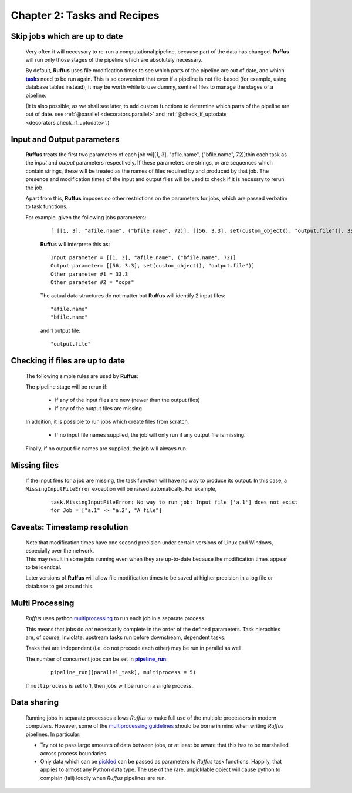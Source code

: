 .. _manual_2nd_chapter:
.. |task| replace:: **task**
.. _task: ../../glossary.html#term-task
.. |job| replace:: **job**
.. _job: ../../glossary.html#term-job
.. |decorator| replace:: **decorator**
.. _decorator: ../../glossary.html#term-decorator
.. |pipeline_run| replace:: **pipeline_run**
.. _pipeline_run: ../../pipeline_functions.html#pipeline_run


###################################################################
Chapter 2: Tasks and Recipes
###################################################################
.. hlist::
   * :ref:`Manual overview <manual>` 

    *Ruffus* |task|_\ s are ordinary python functions. 

    Because of this, each |task|_ can represent not only a single action in a pipeline,
    but also a recipe or `rule <http://www.gnu.org/software/make/manual/make.html#Rule-Introduction>`_  
    which can be applied again and again to many different parameters.
    
    For example, one can have a *compile task*, a function which will compile any supplied 
    source code file, or a *count_lines task* which will count the number of lines in any file.
    
    |task|_\ s are thus a recipe for making specified files using supplied parameters.
    These files can be made in parallel, with each task function running as a separate |job|_.

=======================================
Skip jobs which are up to date
=======================================

    Very often it will necessary to re-run a computational pipeline, because part of the 
    data has changed. **Ruffus** will run only those stages of the pipeline 
    which are absolutely necessary.
    
    By default, **Ruffus** uses file modification times to see which parts of the pipeline
    are out of date, and which |task|_\s need to be run again. This is so convenient that
    even if a pipeline is not file-based (for example, using database tables instead),
    it may be worth while to use dummy, sentinel files to manage the stages of a pipeline.

    (It is also possible, as we shall
    see later, to add custom functions to determine which parts of the pipeline are out
    of date. see :ref:`@parallel <decorators.parallel>` and 
    :ref:`@check_if_uptodate <decorators.check_if_uptodate>`.)
    

=================================
Input and Output parameters
=================================
    **Ruffus** treats the first two parameters of each job wi[[1, 3], "afile.name", ("bfile.name", 72)]thin each task as the *input* and
    *output* parameters respectively. If these parameters are strings, or are sequences
    which contain strings, these will be treated as the names of files required by and
    produced by that job. The presence and modification times of the input and output files 
    will be used to check if it is necessry to rerun the job.
    
    Apart from this, **Ruffus** imposes no other restrictions on the parameters for jobs, which
    are passed verbatim to task functions.
    
    For example, given the following jobs parameters:
        ::

            [ [[1, 3], "afile.name", ("bfile.name", 72)], [[56, 3.3], set(custom_object(), "output.file")], 33.3, "oops"]
            
        **Ruffus** will interprete this as:
        ::
        
            Input parameter = [[1, 3], "afile.name", ("bfile.name", 72)]
            Output parameter= [[56, 3.3], set(custom_object(), "output.file")]
            Other parameter #1 = 33.3
            Other parameter #2 = "oops"
            
        The actual data structures do not matter but **Ruffus** will identify 2 input files:
        ::
        
            "afile.name"
            "bfile.name"
            
        and 1 output file:
        ::
            
            "output.file"
            

=======================================
Checking if files are up to date
=======================================
    The following simple rules are used by **Ruffus**:
    
    The pipeline stage will be rerun if:
    
        * If any of the input files are new (newer than the output files)
        * If any of the output files are missing
        
    In addition, it is possible to run jobs which create files from scratch.
            
        * If no input file names supplied, the job will only run if any output file is missing.
        
    Finally, if no output file names are supplied, the job will always run.
    

=======================================
Missing files
=======================================

    If the input files for a job are missing, the task function will have no way
    to produce its output. In this case, a ``MissingInputFileError`` exception will be raised
    automatically. For example,
        ::
        
            task.MissingInputFileError: No way to run job: Input file ['a.1'] does not exist
            for Job = ["a.1" -> "a.2", "A file"]

=======================================
Caveats: Timestamp resolution
=======================================

    | Note that modification times have one second precision under certain versions of Linux and
      Windows, especially over the network. 
    | This may result in some jobs running even when
      they are up-to-date because the modification times appear to be identical.

    Later versions of **Ruffus** will allow file modification times to be saved at higher precision
    in a log file or database to get around this.


=====================
Multi Processing
=====================

    *Ruffus* uses python `multiprocessing <http://docs.python.org/library/multiprocessing.html>`_ to run
    each job in a separate process.
    
    This means that jobs do *not* necessarily complete in the order of the defined parameters.
    Task hierachies are, of course, inviolate: upstream tasks run before downstream, dependent tasks.
    
    Tasks that are independent (i.e. do not precede each other) may be run in parallel as well.
    
    The number of concurrent jobs can be set in |pipeline_run|_:

        ::
        
            pipeline_run([parallel_task], multiprocess = 5)
        
        
    If ``multiprocess`` is set to 1, then jobs will be run on a single process.

    
=====================
Data sharing
=====================
    
    Running jobs in separate processes allows *Ruffus* to make full use of the multiple
    processors in modern computers. However, some of the 
    `multiprocessing guidelines <http://docs.python.org/library/multiprocessing.html#multiprocessing-programming>`_
    should be borne in mind when writing *Ruffus* pipelines. In particular:
    
    * Try not to pass large amounts of data between jobs, or at least be aware that this has to be marshalled
      across process boundaries.
      
    * Only data which can be `pickled <http://docs.python.org/library/pickle.html>`_ can be passed as 
      parameters to *Ruffus* task functions. Happily, that applies to almost any Python data type.
      The use of the rare, unpicklable object will cause python to complain (fail) loudly when *Ruffus* pipelines
      are run.
      

